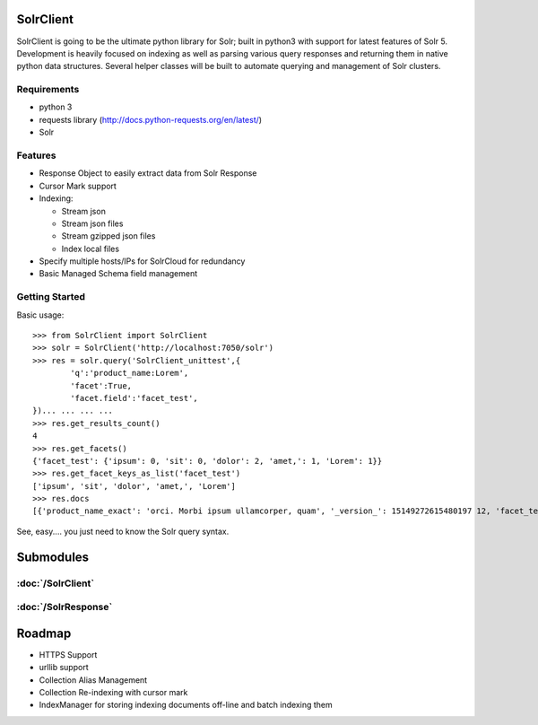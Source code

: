 SolrClient
----------
SolrClient is going to be the ultimate python library for Solr; built in python3 with support for latest features of Solr 5. Development is heavily focused on indexing as well as parsing various query responses and returning them in native python data structures. Several helper classes will be built to automate querying and management of Solr clusters. 

Requirements
~~~~~~~~~~~~
* python 3
* requests library (http://docs.python-requests.org/en/latest/)
* Solr


Features
~~~~~~~~
* Response Object to easily extract data from Solr Response
* Cursor Mark support
* Indexing:

  * Stream json
  * Stream json files
  * Stream gzipped json files
  * Index local files
* Specify multiple hosts/IPs for SolrCloud for redundancy
* Basic Managed Schema field management


Getting Started
~~~~~~~~~~~~~~~
Basic usage: ::

	>>> from SolrClient import SolrClient
	>>> solr = SolrClient('http://localhost:7050/solr')
	>>> res = solr.query('SolrClient_unittest',{
                'q':'product_name:Lorem',
                'facet':True,
                'facet.field':'facet_test',
        })... ... ... ...
	>>> res.get_results_count()
	4
	>>> res.get_facets()
	{'facet_test': {'ipsum': 0, 'sit': 0, 'dolor': 2, 'amet,': 1, 'Lorem': 1}}
	>>> res.get_facet_keys_as_list('facet_test')
	['ipsum', 'sit', 'dolor', 'amet,', 'Lorem']
	>>> res.docs
	[{'product_name_exact': 'orci. Morbi ipsum ullamcorper, quam', '_version_': 15149272615480197 12, 'facet_test': ['dolor'], 'date': '2015-10-13T14:40:20.492Z', 'id': 'cb666bd1-ab8e-4951-98 29-5ccd4c12d10b', 'price': 10, 'product_name': 'ullamcorper, nulla. Vestibulum Lorem orci,'},  {'product_name_exact': 'enim aliquet orci. sapien, mattis,', '_version_': 151492726156689408 0, 'facet_test': ['dolor'], 'date': '2015-10-13T14:40:20.492Z', 'id': '8cb40255-ea07-4ab2-a30 f-6e843781a043', 'price': 22, 'product_name': 'dui. Lorem ullamcorper, lacus. hendrerit'}, {' product_name_exact': 'arcu In Nunc vel Nunc', '_version_': 1514927261568991234, 'facet_test':  ['Lorem'], 'date': '2015-10-13T14:40:20.493Z', 'id': '287702d2-90b8-4dce-8e66-00a016e51bdd',  'price': 93, 'product_name': 'ipsum vel. Lorem dui. risus'}, {'product_name_exact': 'Vivamus  sem ac dolor neque', '_version_': 1514927261656023040, 'facet_test': ['amet,'], 'date': '201 5-10-13T14:40:20.494Z', 'id': 'f3c396f0-1fc2-4847-a966-1ebe055b8bd7', 'price': 60, 'product_n ame': 'consectetur Mauris dolor Lorem adipiscing'}]

See, easy.... you just need to know the Solr query syntax. 

Submodules
----------
:doc:`/SolrClient`
~~~~~~~~~~~~~~~~~~
:doc:`/SolrResponse`
~~~~~~~~~~~~~~~~~~~~

Roadmap
-------
* HTTPS Support
* urllib support
* Collection Alias Management
* Collection Re-indexing with cursor mark
* IndexManager for storing indexing documents off-line and batch indexing them


